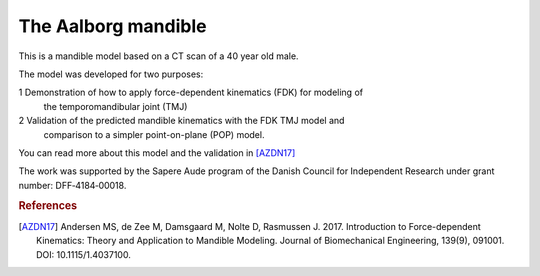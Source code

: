 The Aalborg mandible
----------------------------

This is a mandible model based on a CT scan of a 40 year old male.

.. image:: _static/AalborgMandible.jpg

The model was developed for two purposes:

1 Demonstration of how to apply force-dependent kinematics (FDK) for modeling of
  the temporomandibular joint (TMJ) 

2 Validation of the predicted mandible kinematics with the FDK TMJ model and
  comparison to a simpler point-on-plane (POP) model.

You can read more about this model and the validation in [AZDN17]_

The work was supported by the Sapere Aude program of the Danish Council for
Independent Research under grant number: DFF‐4184‐00018.

.. seealso:: :ref:`sphx_glr_auto_examples_Validation_plot_AalborgMandible.py` for an  
   example of how the model is used.


.. rubric:: References

.. [AZDN17] Andersen MS, de Zee M, Damsgaard M, Nolte D, Rasmussen J. 2017. 
    Introduction to Force-dependent Kinematics: Theory and Application to Mandible Modeling. 
    Journal of Biomechanical Engineering, 139(9), 091001. DOI: 10.1115/1.4037100.
